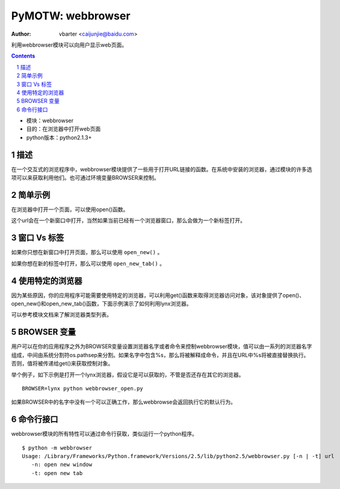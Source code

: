 PyMOTW: webbrowser
===================

:Author: vbarter <caijunjie@baidu.com>

利用webbrowser模块可以向用户显示web页面。

.. contents::
.. sectnum::

* 模块：webbrowser
* 目的：在浏览器中打开web页面
* python版本：python2.1.3+


描述
----

在一个交互式的浏览程序中，webbrowser模块提供了一些用于打开URL链接的函数。在系统中安装的浏览器，通过模块的许多选项可以来获取利用他们。也可通过环境变量BROWSER来控制。


简单示例
---------

在浏览器中打开一个页面，可以使用open()函数。

.. highlight:: python

    import webbrowser
    
    webbrowser.open('http://docs.python.org/lib/module-webbrowser.html')


这个url会在一个新窗口中打开，当然如果当前已经有一个浏览器窗口，那么会做为一个新标签打开。

窗口 Vs 标签
-------------

如果你只想在新窗口中打开页面，那么可以使用 ``open_new()`` 。

.. highlight:: python

    import webbrowser

    webbrowser.open_new('http://docs.python.org/lib/module-webbrowser.html')

如果你想在新的标签中打开，那么可以使用 ``open_new_tab()`` 。

使用特定的浏览器
-----------------

因为某些原因，你的应用程序可能需要使用特定的浏览器，可以利用get()函数来取得浏览器访问对象，该对象提供了open()、open_new()和open_new_tab()函数，下面示例演示了如何利用lynx浏览器。

.. highlight:: python

    import webbrowser

    b = webbrowser.get('lynx')
    b.open('http://docs.python.org/lib/module-webbrowser.html')

可以参考模块文档来了解浏览器类型列表。

BROWSER 变量
--------------

用户可以在你的应用程序之外为BROWSER变量设置浏览器名字或者命令来控制webbrowser模块，值可以由一系列的浏览器名字组成，中间由系统分割符os.pathsep来分割。如果名字中包含%s，那么将被解释成命令，并且在URL中%s将被直接替换执行。否则，值将被传递给get()来获取控制对象。

举个例子，如下示例是打开一个lynx浏览器，假设它是可以获取的，不管是否还存在其它的浏览器。

::

   BROWSER=lynx python webbrowser_open.py 

如果BROWSER中的名字中没有一个可以正确工作，那么webbrowse会返回执行它的默认行为。


命令行接口
------------

webbrowser模块的所有特性可以通过命令行获取，类似运行一个python程序。

::

   $ python -m webbrowser   
   Usage: /Library/Frameworks/Python.framework/Versions/2.5/lib/python2.5/webbrowser.py [-n | -t] url
      -n: open new window
      -t: open new tab

